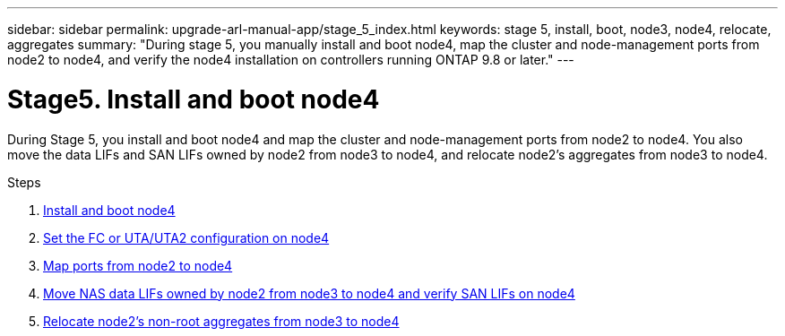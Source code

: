 ---
sidebar: sidebar
permalink: upgrade-arl-manual-app/stage_5_index.html
keywords: stage 5, install, boot, node3, node4, relocate, aggregates
summary: "During stage 5, you manually install and boot node4, map the cluster and node-management ports from node2 to node4, and verify the node4 installation on controllers running ONTAP 9.8 or later."
---

= Stage5. Install and boot node4
:hardbreaks:
:nofooter:
:icons: font
:linkattrs:
:imagesdir: ./media/

[.lead]
During Stage 5, you install and boot node4 and map the cluster and node-management ports from node2 to node4. You also move the data LIFs and SAN LIFs owned by node2 from node3 to node4, and relocate node2's aggregates from node3 to node4.

.Steps

. link:install_boot_node4.html[Install and boot node4]
. link:set_fc_uta_uta2_config_node4.html[Set the FC or UTA/UTA2 configuration on node4]
. link:map_ports_node2_node4.html[Map ports from node2 to node4]
. link:move_nas_lifs_node2_from_node3_node4_verify_san_lifs_node4.html[Move NAS data LIFs owned by node2 from node3 to node4 and verify SAN LIFs on node4]
. link:relocate_node2_non_root_aggr_node3_node4.html[Relocate node2's non-root aggregates from node3 to node4]
